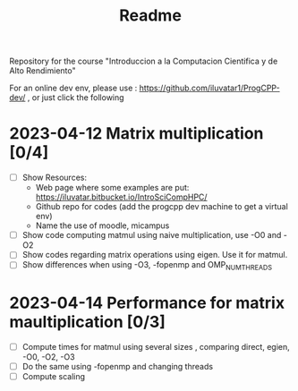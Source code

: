 #+title: Readme

Repository for the course "Introduccion a la Computacion Cientifica y de Alto
Rendimiento"

For an online dev env, please use : https://github.com/iluvatar1/ProgCPP-dev/ ,
or just click the following
[[https://mybinder.org/v2/gh/iluvatar1/ProgCPP-dev/HEAD][https://mybinder.org/badge_logo.svg]]

* 2023-04-12 Matrix multiplication [0/4]
- [ ] Show Resources:
  + Web page where some examples are put: https://iluvatar.bitbucket.io/IntroSciCompHPC/
  + Github repo for codes (add the progcpp dev machine to get a virtual env)
  + Name the use of moodle, micampus
- [ ] Show code computing matmul using naive multiplication, use -O0 and -O2
- [ ] Show codes regarding matrix operations using eigen. Use it for matmul.
- [ ] Show differences when using -O3, -fopenmp and OMP_NUM_THREADS

* 2023-04-14 Performance for matrix maultiplication [0/3]
- [ ] Compute times for matmul using several sizes , comparing direct, egien,
  -O0, -O2, -O3
- [ ] Do the same using -fopenmp and changing threads
- [ ] Compute scaling
